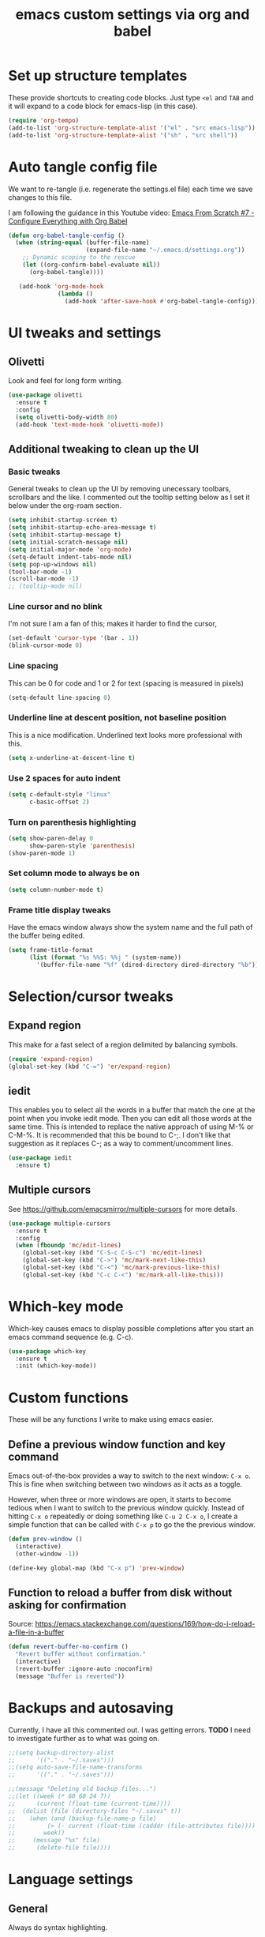 #+TITLE: emacs custom settings via org and babel
#+PROPERTY: header-args :tangle yes

* Set up structure templates
These provide shortcuts to creating code blocks.  Just type
=<el= and =TAB= and it will expand to a code block for emacs-lisp (in this case).

#+begin_src emacs-lisp
(require 'org-tempo)
(add-to-list 'org-structure-template-alist '("el" . "src emacs-lisp"))
(add-to-list 'org-structure-template-alist '("sh" . "src shell"))
#+end_src

* Auto tangle config file
We want to re-tangle (i.e. regenerate the settings.el file) each time we save changes to this file.

I am following the guidance in this Youtube video:
[[https://www.youtube.com/watch?v=kkqVTDbfYp4][Emacs From Scratch #7 - Configure Everything with Org Babel]]

#+begin_src emacs-lisp
  (defun org-babel-tangle-config ()
    (when (string-equal (buffer-file-name)
                        (expand-file-name "~/.emacs.d/settings.org"))
      ;; Dynamic scoping to the rescue
      (let ((org-confirm-babel-evaluate nil))
        (org-babel-tangle))))

     (add-hook 'org-mode-hook
                (lambda ()
                  (add-hook 'after-save-hook #'org-babel-tangle-config)))
#+end_src

* UI tweaks and settings
** Olivetti
Look and feel for long form writing.

#+begin_src emacs-lisp
  (use-package olivetti
    :ensure t
    :config
    (setq olivetti-body-width 80)
    (add-hook 'text-mode-hook 'olivetti-mode))
#+end_src

** Additional tweaking to clean up the UI
*** Basic tweaks
General tweaks to clean up the UI by removing unecessary toolbars, scrollbars and the like.  I commented out the tooltip setting below as I set it below under the org-roam section.

#+begin_src emacs-lisp
(setq inhibit-startup-screen t)
(setq inhibit-startup-echo-area-message t)
(setq inhibit-startup-message t)
(setq initial-scratch-message nil)
(setq initial-major-mode 'org-mode)
(setq-default indent-tabs-mode nil)
(setq pop-up-windows nil)
(tool-bar-mode -1)
(scroll-bar-mode -1)
;; (tooltip-mode nil)
#+end_src

*** Line cursor and no blink
I'm not sure I am a fan of this; makes it harder to find the cursor,
#+begin_src emacs-lisp
(set-default 'cursor-type '(bar . 1))
(blink-cursor-mode 0)
#+end_src

*** Line spacing
This can be 0 for code and 1 or 2 for text (spacing is measured in pixels)

#+begin_src emacs-lisp
(setq-default line-spacing 0)
#+end_src

*** Underline line at descent position, not baseline position
This is a nice modification.  Underlined text looks more professional with this.

#+begin_src emacs-lisp
(setq x-underline-at-descent-line t)
#+end_src

*** Use 2 spaces for auto indent

#+begin_src emacs-lisp
(setq c-default-style "linux"
      c-basic-offset 2)
#+end_src

*** Turn on parenthesis highlighting

#+begin_src emacs-lisp
(setq show-paren-delay 0
      show-paren-style 'parenthesis)
(show-paren-mode 1)
#+end_src

*** Set column mode to always be on

#+begin_src emacs-lisp
(setq column-number-mode t)
#+end_src

*** Frame title display tweaks
Have the emacs window always show the system name and the full path of the buffer being edited.

#+begin_src emacs-lisp
(setq frame-title-format
      (list (format "%s %%S: %%j " (system-name))
	    '(buffer-file-name "%f" (dired-directory dired-directory "%b"))))
#+end_src

* Selection/cursor tweaks
** Expand region
This make for a fast select of a region delimited by balancing symbols.

#+begin_src emacs-lisp
(require 'expand-region)
(global-set-key (kbd "C-=") 'er/expand-region)
#+end_src

** iedit
This enables you to select all the words in a buffer that match the one at the point when you invoke iedit mode.  Then you can edit all those words at the same time. This is intended to replace the native approach of using M-% or C-M-%.  It is recommended that this be bound to C-;. I don't like that suggestion as it replaces C-; as a way to comment/uncomment lines.

#+begin_src emacs-lisp
(use-package iedit
  :ensure t)
#+end_src

** Multiple cursors
See https://github.com/emacsmirror/multiple-cursors for more details.

#+begin_src emacs-lisp
  (use-package multiple-cursors
    :ensure t
    :config
    (when (fboundp 'mc/edit-lines)
      (global-set-key (kbd "C-S-c C-S-c") 'mc/edit-lines)
      (global-set-key (kbd "C->") 'mc/mark-next-like-this)
      (global-set-key (kbd "C-<") 'mc/mark-previous-like-this)
      (global-set-key (kbd "C-c C-<") 'mc/mark-all-like-this)))
#+end_src

* Which-key mode
Which-key causes emacs to display possible completions after you start an emacs command sequence (e.g. C-c).

#+begin_src emacs-lisp
(use-package which-key
  :ensure t
  :init (which-key-mode))
#+end_src

* Custom functions
These will be any functions I write to make using emacs easier.

** Define a previous window function and key command
Emacs out-of-the-box provides a way to switch to the next window: =C-x o=.  This is fine when switching between two windows as it acts as a toggle.

However, when three or more windows are open, it starts to become tedious when I want to switch to the previous window quickly.  Instead of hitting =C-x o= repeatedly or doing something like =C-u 2 C-x o=, I create a simple function that can be called with =C-x p= to go the the previous window.

#+begin_src emacs-lisp
(defun prev-window ()
  (interactive)
  (other-window -1))

(define-key global-map (kbd "C-x p") 'prev-window)
#+end_src

** Function to reload a buffer from disk without asking for confirmation

Source: https://emacs.stackexchange.com/questions/169/how-do-i-reload-a-file-in-a-buffer

#+begin_src emacs-lisp
    (defun revert-buffer-no-confirm ()
      "Revert buffer without confirmation."
      (interactive)
      (revert-buffer :ignore-auto :noconfirm)
      (message "Buffer is reverted"))
#+end_src

* Backups and autosaving
Currently, I have all this commented out.  I was getting errors.
*TODO* I need to investigate further as to what was going on.

#+begin_src emacs-lisp
;;(setq backup-directory-alist
;;      '(("." . "~/.saves")))
;;(setq auto-save-file-name-transforms
;;      '(("." . "~/.saves")))

;;(message "Deleting old backup files...")
;;(let ((week (* 60 60 24 7))
;;      (current (float-time (current-time))))
;;  (dolist (file (directory-files "~/.saves" t))
;;    (when (and (backup-file-name-p file)
;;	       (> (- current (float-time (cadddr (file-attributes file))))
;;		  week))
;;     (message "%s" file)
;;      (delete-file file))))
#+end_src

* Language settings
** General
Always do syntax highlighting.

#+begin_src emacs-lisp
(global-font-lock-mode 1)
#+end_src

** Javascript
#+begin_src emacs-lisp
(add-hook 'js-mode-hook 'js2-minor-mode)
(add-hook 'js2-mode-hook 'ac-js2-mode)
#+end_src

** Scheme
This is the binary name of my scheme implementation

#+begin_src emacs-lisp
(setq scheme-program-name "mzscheme")
#+end_src

** Slime
*** Basic config
#+begin_src emacs-lisp
(load (expand-file-name "~/quicklisp/slime-helper.el"))
#+end_src

*** Also, enable support for mutliple lisps with slime.
#+begin_src emacs-lisp
  (setq slime-lisp-implementations
        '((sbcl ("/usr/bin/sbcl"))
          (clisp ("/usr/bin/clisp"))))

  ;; Set up global key for slime selector
  (global-set-key (kbd "C-c s") 'slime-selector)
#+end_src

** Common Lisp
Default lisp is SBCL.

#+begin_src emacs-lisp
(setq inferior-lisp-program "sbcl")
#+end_src

** Paredit hooks for language buffers

#+begin_src emacs-lisp
(add-hook 'slime-reply-mode-hook 'enable-paredit-mode)
(add-hook 'lisp-mode-hook 'enable-paredit-mode)
#+end_src

* Magit
Integrated git support in emacs.

#+begin_src emacs-lisp
  (use-package magit
    :ensure t
    :config
    (global-set-key (kbd "C-x g") 'magit-status))
#+end_src

* Org Mode
** Clean up UI

#+begin_src emacs-lisp
(add-hook 'org-mode-hook '(lambda () (visual-line-mode 1)))
(setq org-hide-emphasis-markers t)
(setq org-startup-indented t)
#+end_src

** Org bullets
This converts the asterisks used to denote headings into single character icons to represent those heading levels.

#+begin_src emacs-lisp
(use-package org-bullets
  :config
  (add-hook 'org-mode-hook (lambda () (org-bullets-mode 1))))
#+end_src

** Keyboard shortcuts

#+begin_src emacs-lisp
(global-set-key (kbd "C-c l") 'org-store-link)
(global-set-key (kbd "C-c a") 'org-agenda)
(global-set-key (kbd "C-c c") 'org-capture)

#+end_src
* Org-Roam
** Initialize org-roam global minor mode:

#+begin_src emacs-lisp
  (use-package org-roam
    :ensure t
    :config
    (add-hook 'after-init-hook 'org-roam-mode)
    :bind (("C-c n r" . org-roam-buffer-toggle-display)
           ("C-c n i" . org-roam-insert)
           ("C-c n f" . org-roam-find-file)
           ("C-c n b" . org-roam-switch-to-buffer)
           ("C-c n x" . org-roam-jump-to-index)))
#+end_src

** Completion system for org-roam

I am trying this to see if I like it better than ivy. Ivy provides a completion list in the mini-buffer at the bottom.  The issue is I want to see more items that it displays at once.

On the other hand, helm opens a full buffer with all the choices.  This definitely allows me to see more, but at the cost of temporarily hiding the buffer I was working in.

#+begin_src emacs-lisp
(setq org-roam-completion-system 'helm)
#+end_src

** Start emacs server

The server needs to be running to enable the use of org-roam protocol so I can graphically navigate my notes.

Rather than start it here, I will rely on starting it as a daemon separately.  So, commenting out this line for now.

#+begin_src emacs-lisp
;; (server-start)
#+end_src

** Org-roam protocol setup

Protocol enables writing an org-roam note from a webpage.  This is useful for capturing web content as part of a note.

This also makes it possible to see a clickable graph of my notes, which is handy for seeing the relationships and for navigating/exploring the notes.

*** Base configuration

#+begin_src emacs-lisp
  (setq org-roam-graph-executable "/usr/bin/dot")
  (require 'org-protocol)
  (require 'org-roam-protocol)
  (use-package org-roam-server
    :ensure t
    :config
    (setq org-roam-server-host "127.0.0.1"
          org-roam-server-port 8085
          org-roam-server-export-inline-images t
          org-roam-server-authentication nil
          org-roam-server-network-poll t
          org-roam-server-network-arrows nil
          org-roam-server-network-label-truncate t
          org-roam-server-network-label-truncate-length 60
          org-roam-server-network-label-wrap-length 20))

  (org-roam-server-mode)
#+end_src

*** Firefox and Chrome

#+begin_src emacs-lisp
  (add-to-list 'org-capture-templates
               '("P" "Protocol" entry     ; key, name, type
                 (file+headline +org-capture-notes-file "Inbox") ; target
                 "* %^{Title}\nSource: %u, %c\n #+BEGIN_QUOTE\n%i\n#+END_QUOTE\n\n\n%?"
                 :prepend t               ; properties
                 :kill-buffer t))
                 
  (add-to-list 'org-capture-templates
               '("L" "Protocol Link" entry
                 (file+headline +org-capture-notes-file "Inbox")
                 "* %? [[%:link][%(transform-square-brackets-to-round-ones \"%:description\")]]\n"
                 :prepend t
                 :kill-buffer t))
#+end_src

* Org-ref and Org-roam-bibtex
Setup Org-ref and Org-roam-bibtex (ORB) to manage bibliographic notes.
*NOTE:* requires emacs 27.1 or later.

** Org-ref config
*** Turn on tooltip mode in org-ref (set to 0 to turn off)
This was set earlier in the config, so I need to review what was done there and not do this twice.

#+begin_src emacs-lisp
(tooltip-mode 1)
#+end_src

*** Set org-ref variables

#+begin_src emacs-lisp
  (use-package org-ref
    :ensure t
    :config
    (setq
     org-ref-completion-library 'org-ref-ivy-cite
     org-ref-get-pdf-filename-function 'org-ref-get-pdf-filename-helm-bibtex
     org-ref-default-bibliography '("~/Documents/Bibliography/bibliography.bib")
     org-ref-bibliography-notes "~/org-roam/bibnotes.org"
     org-ref-note-title-format "* TODO %y - %t\n :PROPERTIES:\n :Custom_ID: %k\n :NOTER_DOCUMENT: %F\n :ROAM_KEY: cite:%k\n :AUTHOR: %9a\n :JOURNAL: %j\n :YEAR: %y\n :VOLUME: %v\n :PAGES: %p\n :DOI: %D\n :URL: %U\n :END:\n\n"
     org-ref-notes-directory "~/org-roam/"
     org-ref-notes-function 'orb-edit-notes))
#+end_src

*** Set up bibliography (Helm-bibtex)

#+begin_src emacs-lisp
  (use-package org-roam-bibtex
  :ensure t
  :config
    (setq
     bibtex-completion-notes-path "~/org-roam/"
     bibtex-completion-bibliography "~/Documents/Bibliography/bibliography.bib"
     bibtex-completion-pdf-field "file"
     bibtex-completion-notes-template-multiple-files
     (concat
      "#+TITLE: ${title}\n"
      "#+ROAM_KEY: cite:${=key=}\n"
      "* TODO Notes\n"
      ":PROPERTIES:\n"
      ":Custom_ID: ${=key=}\n"
      ":NOTER_DOCUMENT: %(orb-process-file-field \"${=key=}\")\n"
      ":AUTHOR: ${author-abbrev}\n"
      ":JOURNAL: ${journaltitle}\n"
      ":DATE: ${date}\n"
      ":YEAR: ${year}\n"
      ":DOI: ${doi}\n"
      ":URL: ${url}\n"
      ":END:\n\n")))
#+end_src
  
*** Completion framework
We are using helm as the completion framework for the below keybinding.  If we decide to use ivy later on, just bind it to org-ref-ivy-cite-completion.

#+begin_src emacs-lisp
(global-set-key (kbd "<f6>") #'org-ref-helm-insert-cite-link)
#+end_src

** Org-roam bibtex
I'm a little confused about how I've separated some of the bibtex config here.  In the previous section I ensured org-roam-bibtex was installed.  Seems like I should combine what I did there with what I am doing here.

*TODO* Sort out how I've configured this.

#+begin_src emacs-lisp
  (add-hook 'after-init-hook #'org-roam-bibtex-mode)
  (setq org-roam-bibtex-preformat-keywords
        '("=key=" "title" "url" "file" "author-or-editor" "keywords"))
  (setq orb-templates
        '(("r" "ref" plain (function org-roam-capture--get-point)
           ""
           :file-name "${slug}"
           :head "#+TITLE: ${=key=}: ${title}\n#+ROAM_KEY: ${ref}

    - tags ::
    - keywords :: ${keywords}

    \n* ${title}\n  :PROPERTIES:\n  :Custom_ID: ${=key=}\n  :URL: ${url}\n  :AUTHOR: ${author-or-editor}\n  :NOTER_DOCUMENT: %(orb-process-file-field \"${=key=}\")\n  :NOTER_PAGE: \n  :END:\n\n"

           :unnarrowed t)))

  (define-key org-roam-bibtex-mode-map (kbd "C-c n a") #'orb-note-actions)

  ;; Not sure the below are needed
  ;; (setq org-ref-bibliography-notes "~/org-roam/notes.org")
  ;; (setq bibtex-completion-notes-path "~/org-roam/notes.org")
#+end_src

* Org-Noter
I don't know if I'll ever need this.  It provides a way to attach notes to a PDF file as you read it.

#+begin_src emacs-lisp
  (use-package org-noter
    :ensure t
    :config 
    (setq
     org-noter-notes-window-location 'other-frame
     org-noter-always-create-frame nil
     org-noter-hide-other nil
     org-noter-notes-search-path "~/org-roam/"))
#+end_src

* Ivy, Counsel & Swiper
These make for a nice minibuffer navigation and completion experience.

*TODO* Verify if the use-package macro's :bind keyword creates global keys or not.  If so, modify this to use the :bind syntax.

#+begin_src emacs-lisp
  (use-package counsel
    :ensure t)
  (use-package swiper
    :ensure t
    :config
    (ivy-mode 1)
    (setq ivy-use-virtual-buffers t)
    (setq enable-recursive-minibuffers t)
    ;; enable this if you want `swiper' to use it
    ;; (setq search-default-mode #'char-fold-to-regexp)
    (global-set-key "\C-s" 'swiper)
    (global-set-key (kbd "C-c C-r") 'ivy-resume)
    (global-set-key (kbd "<f6>") 'ivy-resume)
    (global-set-key (kbd "M-x") 'counsel-M-x)
    (global-set-key (kbd "C-x C-f") 'counsel-find-file)
    (global-set-key (kbd "<f1> f") 'counsel-describe-function)
    (global-set-key (kbd "<f1> v") 'counsel-describe-variable)
    (global-set-key (kbd "<f1> o") 'counsel-describe-symbol)
    (global-set-key (kbd "<f1> l") 'counsel-find-library)
    (global-set-key (kbd "<f2> i") 'counsel-info-lookup-symbol)
    (global-set-key (kbd "<f2> u") 'counsel-unicode-char)
    (global-set-key (kbd "C-c g") 'counsel-git)
    (global-set-key (kbd "C-c j") 'counsel-git-grep)
    (global-set-key (kbd "C-c k") 'counsel-ag)
    (global-set-key (kbd "C-x l") 'counsel-locate)
    (global-set-key (kbd "C-S-o") 'counsel-rhythmbox)
    (define-key minibuffer-local-map (kbd "C-r") 'counsel-minibuffer-history)
    )

  ;; Enable Ivy to allow creation of files with names that partially match existing files
  (setq ivy-use-selectable-prompt t)
#+end_src

* Deft
I need to learn more about using deft.  I've seen it recommended a lot, so decided to install and configure it.

Documentation on deft is here: https://jblevins.org/projects/deft/.

#+begin_src emacs-lisp
  (use-package deft
    :ensure t
    :after org
    :bind ("C-c n d" . deft)
    :custom
    (deft-recursive t)
    (deft-use-filename-as-title nil)
    (deft-use-filter-string-for-filename t)
    (deft-org-mode-title-prefix t)
    (deft-default-extension "org")
    (deft-directory "~/org-roam/")
    (deft-file-naming-rules
      '((noslash . "-")
        (nospace . "-")
        (case-fn . downcase))))
#+end_src

